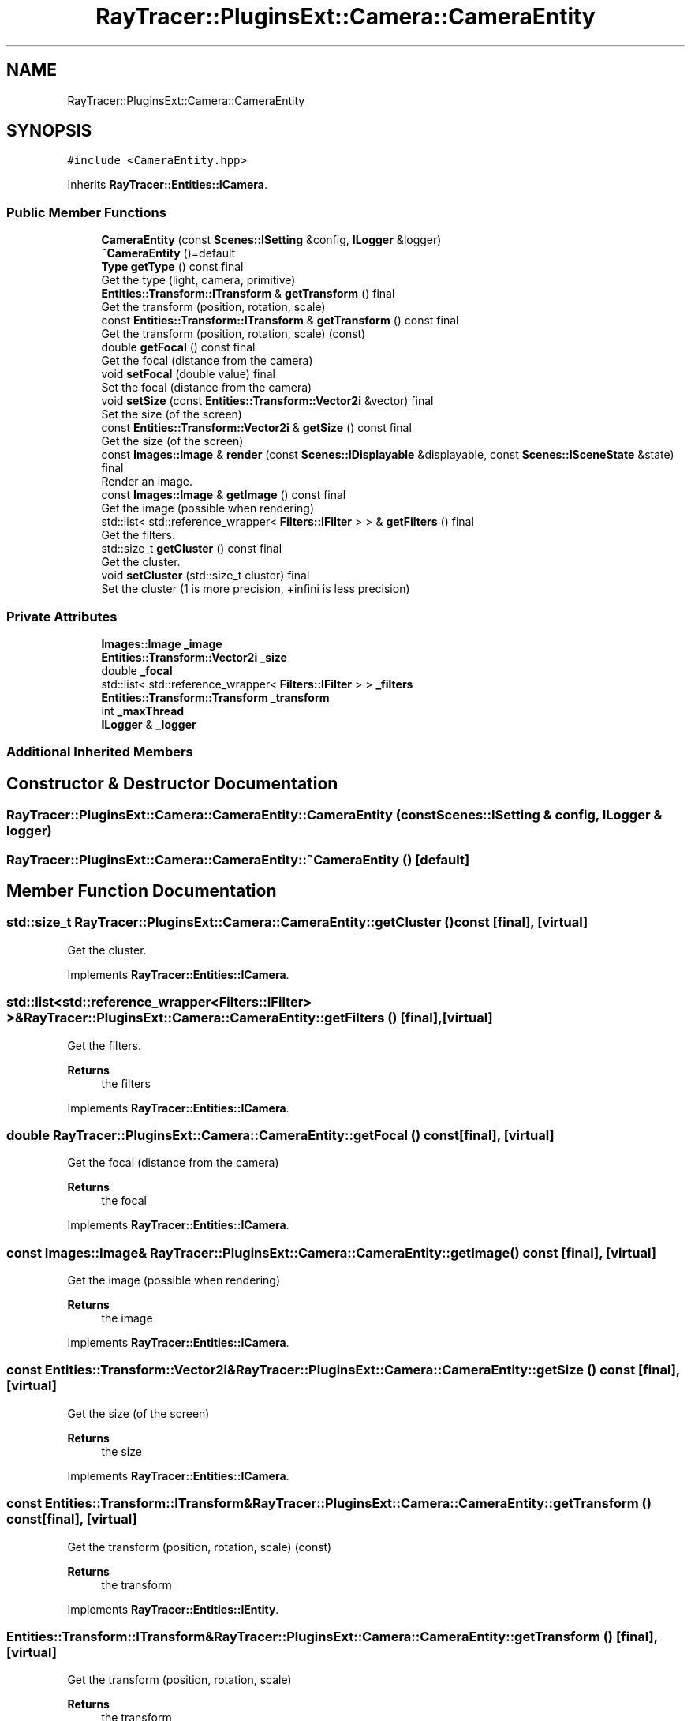 .TH "RayTracer::PluginsExt::Camera::CameraEntity" 1 "Sun May 14 2023" "RayTracer" \" -*- nroff -*-
.ad l
.nh
.SH NAME
RayTracer::PluginsExt::Camera::CameraEntity
.SH SYNOPSIS
.br
.PP
.PP
\fC#include <CameraEntity\&.hpp>\fP
.PP
Inherits \fBRayTracer::Entities::ICamera\fP\&.
.SS "Public Member Functions"

.in +1c
.ti -1c
.RI "\fBCameraEntity\fP (const \fBScenes::ISetting\fP &config, \fBILogger\fP &logger)"
.br
.ti -1c
.RI "\fB~CameraEntity\fP ()=default"
.br
.ti -1c
.RI "\fBType\fP \fBgetType\fP () const final"
.br
.RI "Get the type (light, camera, primitive) "
.ti -1c
.RI "\fBEntities::Transform::ITransform\fP & \fBgetTransform\fP () final"
.br
.RI "Get the transform (position, rotation, scale) "
.ti -1c
.RI "const \fBEntities::Transform::ITransform\fP & \fBgetTransform\fP () const final"
.br
.RI "Get the transform (position, rotation, scale) (const) "
.ti -1c
.RI "double \fBgetFocal\fP () const final"
.br
.RI "Get the focal (distance from the camera) "
.ti -1c
.RI "void \fBsetFocal\fP (double value) final"
.br
.RI "Set the focal (distance from the camera) "
.ti -1c
.RI "void \fBsetSize\fP (const \fBEntities::Transform::Vector2i\fP &vector) final"
.br
.RI "Set the size (of the screen) "
.ti -1c
.RI "const \fBEntities::Transform::Vector2i\fP & \fBgetSize\fP () const final"
.br
.RI "Get the size (of the screen) "
.ti -1c
.RI "const \fBImages::Image\fP & \fBrender\fP (const \fBScenes::IDisplayable\fP &displayable, const \fBScenes::ISceneState\fP &state) final"
.br
.RI "Render an image\&. "
.ti -1c
.RI "const \fBImages::Image\fP & \fBgetImage\fP () const final"
.br
.RI "Get the image (possible when rendering) "
.ti -1c
.RI "std::list< std::reference_wrapper< \fBFilters::IFilter\fP > > & \fBgetFilters\fP () final"
.br
.RI "Get the filters\&. "
.ti -1c
.RI "std::size_t \fBgetCluster\fP () const final"
.br
.RI "Get the cluster\&. "
.ti -1c
.RI "void \fBsetCluster\fP (std::size_t cluster) final"
.br
.RI "Set the cluster (1 is more precision, +infini is less precision) "
.in -1c
.SS "Private Attributes"

.in +1c
.ti -1c
.RI "\fBImages::Image\fP \fB_image\fP"
.br
.ti -1c
.RI "\fBEntities::Transform::Vector2i\fP \fB_size\fP"
.br
.ti -1c
.RI "double \fB_focal\fP"
.br
.ti -1c
.RI "std::list< std::reference_wrapper< \fBFilters::IFilter\fP > > \fB_filters\fP"
.br
.ti -1c
.RI "\fBEntities::Transform::Transform\fP \fB_transform\fP"
.br
.ti -1c
.RI "int \fB_maxThread\fP"
.br
.ti -1c
.RI "\fBILogger\fP & \fB_logger\fP"
.br
.in -1c
.SS "Additional Inherited Members"
.SH "Constructor & Destructor Documentation"
.PP 
.SS "RayTracer::PluginsExt::Camera::CameraEntity::CameraEntity (const \fBScenes::ISetting\fP & config, \fBILogger\fP & logger)"

.SS "RayTracer::PluginsExt::Camera::CameraEntity::~CameraEntity ()\fC [default]\fP"

.SH "Member Function Documentation"
.PP 
.SS "std::size_t RayTracer::PluginsExt::Camera::CameraEntity::getCluster () const\fC [final]\fP, \fC [virtual]\fP"

.PP
Get the cluster\&. 
.PP
Implements \fBRayTracer::Entities::ICamera\fP\&.
.SS "std::list<std::reference_wrapper<\fBFilters::IFilter\fP> >& RayTracer::PluginsExt::Camera::CameraEntity::getFilters ()\fC [final]\fP, \fC [virtual]\fP"

.PP
Get the filters\&. 
.PP
\fBReturns\fP
.RS 4
the filters 
.RE
.PP

.PP
Implements \fBRayTracer::Entities::ICamera\fP\&.
.SS "double RayTracer::PluginsExt::Camera::CameraEntity::getFocal () const\fC [final]\fP, \fC [virtual]\fP"

.PP
Get the focal (distance from the camera) 
.PP
\fBReturns\fP
.RS 4
the focal 
.RE
.PP

.PP
Implements \fBRayTracer::Entities::ICamera\fP\&.
.SS "const \fBImages::Image\fP& RayTracer::PluginsExt::Camera::CameraEntity::getImage () const\fC [final]\fP, \fC [virtual]\fP"

.PP
Get the image (possible when rendering) 
.PP
\fBReturns\fP
.RS 4
the image 
.RE
.PP

.PP
Implements \fBRayTracer::Entities::ICamera\fP\&.
.SS "const \fBEntities::Transform::Vector2i\fP& RayTracer::PluginsExt::Camera::CameraEntity::getSize () const\fC [final]\fP, \fC [virtual]\fP"

.PP
Get the size (of the screen) 
.PP
\fBReturns\fP
.RS 4
the size 
.RE
.PP

.PP
Implements \fBRayTracer::Entities::ICamera\fP\&.
.SS "const \fBEntities::Transform::ITransform\fP& RayTracer::PluginsExt::Camera::CameraEntity::getTransform () const\fC [final]\fP, \fC [virtual]\fP"

.PP
Get the transform (position, rotation, scale) (const) 
.PP
\fBReturns\fP
.RS 4
the transform 
.RE
.PP

.PP
Implements \fBRayTracer::Entities::IEntity\fP\&.
.SS "\fBEntities::Transform::ITransform\fP& RayTracer::PluginsExt::Camera::CameraEntity::getTransform ()\fC [final]\fP, \fC [virtual]\fP"

.PP
Get the transform (position, rotation, scale) 
.PP
\fBReturns\fP
.RS 4
the transform 
.RE
.PP

.PP
Implements \fBRayTracer::Entities::IEntity\fP\&.
.SS "\fBType\fP RayTracer::PluginsExt::Camera::CameraEntity::getType () const\fC [final]\fP, \fC [virtual]\fP"

.PP
Get the type (light, camera, primitive) 
.PP
\fBReturns\fP
.RS 4
the type 
.RE
.PP

.PP
Implements \fBRayTracer::Entities::IEntity\fP\&.
.SS "const \fBImages::Image\fP& RayTracer::PluginsExt::Camera::CameraEntity::render (const \fBScenes::IDisplayable\fP & displayable, const \fBScenes::ISceneState\fP & state)\fC [final]\fP, \fC [virtual]\fP"

.PP
Render an image\&. 
.PP
\fBParameters\fP
.RS 4
\fIdisplayable\fP the displayable 
.br
\fIstate\fP the state (if cancel needed)
.RE
.PP
\fBReturns\fP
.RS 4
the image 
.RE
.PP

.PP
Implements \fBRayTracer::Entities::ICamera\fP\&.
.SS "void RayTracer::PluginsExt::Camera::CameraEntity::setCluster (std::size_t cluster)\fC [final]\fP, \fC [virtual]\fP"

.PP
Set the cluster (1 is more precision, +infini is less precision) 
.PP
\fBParameters\fP
.RS 4
\fIcluster\fP the cluster 
.RE
.PP

.PP
Implements \fBRayTracer::Entities::ICamera\fP\&.
.SS "void RayTracer::PluginsExt::Camera::CameraEntity::setFocal (double value)\fC [final]\fP, \fC [virtual]\fP"

.PP
Set the focal (distance from the camera) 
.PP
\fBParameters\fP
.RS 4
\fIvalue\fP the focal 
.RE
.PP

.PP
Implements \fBRayTracer::Entities::ICamera\fP\&.
.SS "void RayTracer::PluginsExt::Camera::CameraEntity::setSize (const \fBEntities::Transform::Vector2i\fP & vector)\fC [final]\fP, \fC [virtual]\fP"

.PP
Set the size (of the screen) 
.PP
\fBParameters\fP
.RS 4
\fIvector\fP the size 
.RE
.PP

.PP
Implements \fBRayTracer::Entities::ICamera\fP\&.
.SH "Member Data Documentation"
.PP 
.SS "std::list<std::reference_wrapper<\fBFilters::IFilter\fP> > RayTracer::PluginsExt::Camera::CameraEntity::_filters\fC [private]\fP"

.SS "double RayTracer::PluginsExt::Camera::CameraEntity::_focal\fC [private]\fP"

.SS "\fBImages::Image\fP RayTracer::PluginsExt::Camera::CameraEntity::_image\fC [private]\fP"

.SS "\fBILogger\fP& RayTracer::PluginsExt::Camera::CameraEntity::_logger\fC [private]\fP"

.SS "int RayTracer::PluginsExt::Camera::CameraEntity::_maxThread\fC [private]\fP"

.SS "\fBEntities::Transform::Vector2i\fP RayTracer::PluginsExt::Camera::CameraEntity::_size\fC [private]\fP"

.SS "\fBEntities::Transform::Transform\fP RayTracer::PluginsExt::Camera::CameraEntity::_transform\fC [private]\fP"


.SH "Author"
.PP 
Generated automatically by Doxygen for RayTracer from the source code\&.
